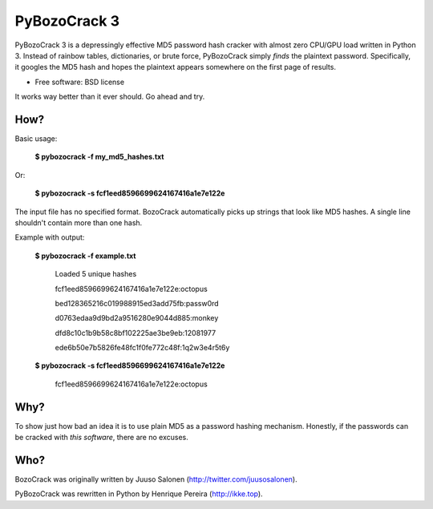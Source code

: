 ===============================
PyBozoCrack 3
===============================

.. image:: https://badge.fury.io/py/pybozocrack.png?123
   :target: http://badge.fury.io/py/pybozocrack
    
.. image:: https://travis-ci.org/ikkebr/PyBozoCrack.svg?123
   :target: https://travis-ci.org/ikkebr/PyBozoCrack
   
.. image:: https://coveralls.io/repos/ikkebr/PyBozoCrack/badge.png?123
   :target: https://coveralls.io/r/ikkebr/PyBozoCrack

.. image:: https://pypip.in/d/pybozocrack/badge.png?123
   :target: https://pypi.python.org/pypi/pybozocrack


PyBozoCrack 3 is a depressingly effective MD5 password hash cracker with almost zero CPU/GPU load written in Python 3. Instead of rainbow tables, dictionaries, or brute force, PyBozoCrack simply *finds* the plaintext password. Specifically, it googles the MD5 hash and hopes the plaintext appears somewhere on the first page of results.

* Free software: BSD license

It works way better than it ever should. Go ahead and try.


How?
----
Basic usage:

   **$ pybozocrack -f my_md5_hashes.txt**

Or:

    **$ pybozocrack -s fcf1eed8596699624167416a1e7e122e**

The input file has no specified format. BozoCrack automatically picks up strings that look like MD5 hashes. A single line shouldn't contain more than one hash.


Example with output:

    **$ pybozocrack -f example.txt**
    
        Loaded 5 unique hashes
    
        fcf1eed8596699624167416a1e7e122e:octopus
    
        bed128365216c019988915ed3add75fb:passw0rd
    
        d0763edaa9d9bd2a9516280e9044d885:monkey
    
        dfd8c10c1b9b58c8bf102225ae3be9eb:12081977
    
        ede6b50e7b5826fe48fc1f0fe772c48f:1q2w3e4r5t6y



    **$ pybozocrack -s fcf1eed8596699624167416a1e7e122e**

        fcf1eed8596699624167416a1e7e122e:octopus


Why?
----
To show just how bad an idea it is to use plain MD5 as a password hashing mechanism. Honestly, if the passwords can be cracked with *this software*, there are no excuses.


Who?
----
BozoCrack was originally written by Juuso Salonen (http://twitter.com/juusosalonen).

PyBozoCrack was rewritten in Python by Henrique Pereira (http://ikke.top).
